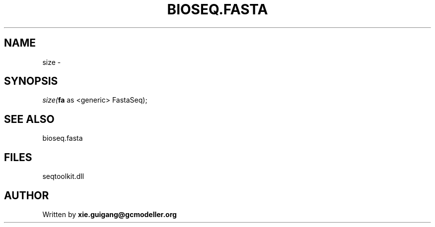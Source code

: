 .\" man page create by R# package system.
.TH BIOSEQ.FASTA 4 2000-01-01 "size" "size"
.SH NAME
size \- 
.SH SYNOPSIS
\fIsize(\fBfa\fR as <generic> FastaSeq);\fR
.SH SEE ALSO
bioseq.fasta
.SH FILES
.PP
seqtoolkit.dll
.PP
.SH AUTHOR
Written by \fBxie.guigang@gcmodeller.org\fR
